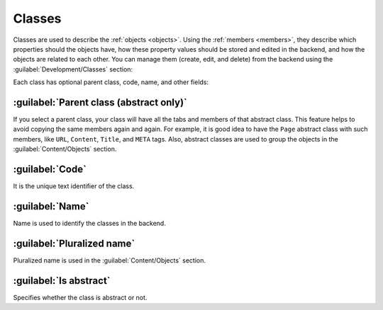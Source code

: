 ﻿.. _classes:

Classes
=======

Classes are used to describe the :ref:`objects <objects>`. Using the :ref:`members <members>`, they describe which properties should the objects have,
how these property values should be stored and edited in the backend, and how the objects are related to each other.
You can manage them (create, edit, and delete) from the backend using the :guilabel:`Development/Classes` section:

.. image:: /images/fundamentals/development/classes/1.png

Each class has optional parent class, code, name, and other fields:

.. image:: /images/fundamentals/development/classes/2.png

:guilabel:`Parent class (abstract only)`
~~~~~~~~~~~~~~~~~~~~~~~~~~~~~~~~~~~~~~~~

If you select a parent class, your class will have all the tabs and members of that abstract class.
This feature helps to avoid copying the same members again and again. For example, it is good idea to have the ``Page`` abstract class
with such members, like ``URL``, ``Content``, ``Title``, and ``META`` tags.
Also, abstract classes are used to group the objects in the :guilabel:`Content/Objects` section.

:guilabel:`Code`
~~~~~~~~~~~~~~~~

It is the unique text identifier of the class.

:guilabel:`Name`
~~~~~~~~~~~~~~~~

Name is used to identify the classes in the backend.

:guilabel:`Pluralized name`
~~~~~~~~~~~~~~~~~~~~~~~~~~~

Pluralized name is used in the :guilabel:`Content/Objects` section.

:guilabel:`Is abstract`
~~~~~~~~~~~~~~~~~~~~~~~

Specifies whether the class is abstract or not.